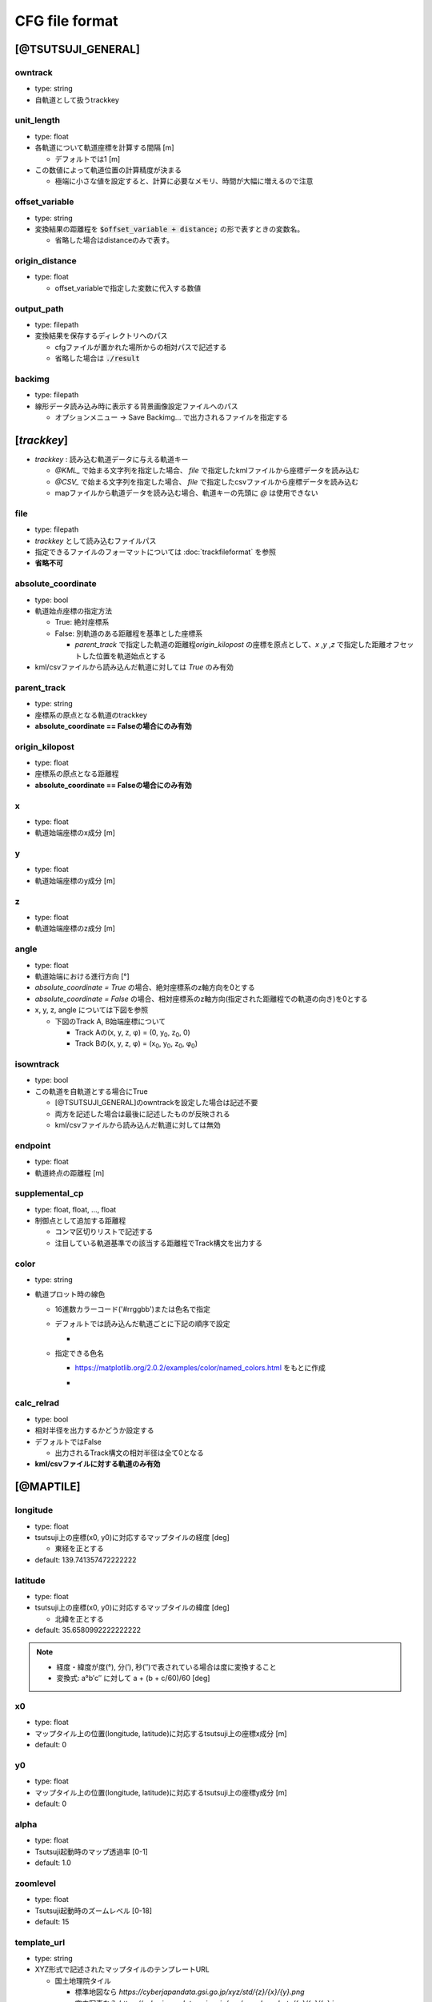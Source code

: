 ================
CFG file format
================

*******************
[@TSUTSUJI_GENERAL]
*******************

owntrack
=========
* type: string
* 自軌道として扱うtrackkey
    
unit_length
============  
* type: float
* 各軌道について軌道座標を計算する間隔 [m]

  * デフォルトでは1 [m]

* この数値によって軌道位置の計算精度が決まる
  
  * 極端に小さな値を設定すると、計算に必要なメモリ、時間が大幅に増えるので注意

offset_variable
================  
* type: string
* 変換結果の距離程を :code:`$offset_variable + distance;` の形で表すときの変数名。

  * 省略した場合はdistanceのみで表す。

origin_distance
================  
* type: float

  * offset_variableで指定した変数に代入する数値

output_path
============
* type: filepath
* 変換結果を保存するディレクトリへのパス

  * cfgファイルが置かれた場所からの相対パスで記述する
  * 省略した場合は :code:`./result`

backimg
========
* type: filepath
* 線形データ読み込み時に表示する背景画像設定ファイルへのパス

  * オプションメニュー -> Save Backimg... で出力されるファイルを指定する

************
[*trackkey*]
************

* *trackkey* : 読み込む軌道データに与える軌道キー

  * `@KML_` で始まる文字列を指定した場合、 `file` で指定したkmlファイルから座標データを読み込む
  * `@CSV_` で始まる文字列を指定した場合、 `file` で指定したcsvファイルから座標データを読み込む
  * mapファイルから軌道データを読み込む場合、軌道キーの先頭に `@` は使用できない

file
===========
* type: filepath
* *trackkey* として読み込むファイルパス
* 指定できるファイルのフォーマットについては :doc:`trackfileformat` を参照
* **省略不可**

absolute_coordinate
===================
* type: bool
* 軌道始点座標の指定方法
  
  * True: 絶対座標系
  * False: 別軌道のある距離程を基準とした座標系

    * `parent_track` で指定した軌道の距離程\ `origin_kilopost` の座標を原点として、\ `x` ,\ `y` ,\ `z`  で指定した距離オフセットした位置を軌道始点とする

* kml/csvファイルから読み込んだ軌道に対しては `True` のみ有効

parent_track
============
* type: string
* 座標系の原点となる軌道のtrackkey
* **absolute_coordinate == Falseの場合にのみ有効**

origin_kilopost
===============
* type: float
* 座標系の原点となる距離程
* **absolute_coordinate == Falseの場合にのみ有効**
 
x
==========
* type: float
* 軌道始端座標のx成分 [m]
  
y
===========
* type: float
* 軌道始端座標のy成分 [m]
  
z
===========
* type: float
* 軌道始端座標のz成分 [m]
  
angle
===========
* type: float
* 軌道始端における進行方向 [°]
* `absolute_coordinate = True` の場合、絶対座標系のz軸方向を0とする
* `absolute_coordinate = False` の場合、相対座標系のz軸方向(指定された距離程での軌道の向き)を0とする
  
  
* x, y, z, angle については下図を参照

  * 下図のTrack A, B始端座標について

    * Track Aの(x, y, z, φ) = (0, y\ :sub:`0`\, z\ :sub:`0`\, 0)
    * Track Bの(x, y, z, φ) = (x\ :sub:`0`\, y\ :sub:`0`\, z\ :sub:`0`\, φ\ :sub:`0`\)
  

.. image:: ./files/coordinate.png


isowntrack
===========
* type: bool
* この軌道を自軌道とする場合にTrue

  * [@TSUTSUJI_GENERAL]のowntrackを設定した場合は記述不要
  * 両方を記述した場合は最後に記述したものが反映される
  * kml/csvファイルから読み込んだ軌道に対しては無効

endpoint
===========
* type: float
* 軌道終点の距離程 [m]

supplemental_cp
================
* type: float, float, ..., float
* 制御点として追加する距離程

  * コンマ区切りリストで記述する
  * 注目している軌道基準での該当する距離程でTrack構文を出力する

color
======
* type: string
* 軌道プロット時の線色

  * 16進数カラーコード('#rrggbb')または色名で指定
  * デフォルトでは読み込んだ軌道ごとに下記の順序で設定
    
    * .. image:: ./files/color_default.png
	   :scale: 50%
      
  * 指定できる色名

    * https://matplotlib.org/2.0.2/examples/color/named_colors.html をもとに作成
    * .. image:: ./files/namedcolor.png
	   :scale: 75%

calc_relrad
=============
* type: bool
* 相対半径を出力するかどうか設定する
* デフォルトではFalse
  
  * 出力されるTrack構文の相対半径は全て0となる
    
* **kml/csvファイルに対する軌道のみ有効**

.. _ref_cfg_maptile:

************
[@MAPTILE]
************

longitude
===========
* type: float
* tsutsuji上の座標(x0, y0)に対応するマップタイルの経度 [deg]

  * 東経を正とする
  
* default: 139.741357472222222

latitude
===========
* type: float
* tsutsuji上の座標(x0, y0)に対応するマップタイルの緯度 [deg]

  * 北緯を正とする

* default: 35.6580992222222222

.. note::

  * 経度・緯度が度(°), 分(′), 秒(″)で表されている場合は度に変換すること
  * 変換式: a°b′c″ に対して a + (b + c/60)/60 [deg]
   

x0
======
* type: float
* マップタイル上の位置(longitude, latitude)に対応するtsutsuji上の座標x成分 [m]
* default: 0

y0
=====
* type: float
* マップタイル上の位置(longitude, latitude)に対応するtsutsuji上の座標y成分 [m]
* default: 0

alpha
=======
* type: float
* Tsutsuji起動時のマップ透過率 [0-1]
* default: 1.0

zoomlevel
=============
* type: float
* Tsutsuji起動時のズームレベル [0-18]
* default: 15

template_url
==============
* type: string
* XYZ形式で記述されたマップタイルのテンプレートURL

  * 国土地理院タイル
    
    * 標準地図なら `https://cyberjapandata.gsi.go.jp/xyz/std/{z}/{x}/{y}.png`
    * 空中写真なら `https://cyberjapandata.gsi.go.jp/xyz/seamlessphoto/{z}/{x}/{y}.jpg`
    * その他の国土地理院タイルについては https://maps.gsi.go.jp/development/ichiran.html を参照
      
  * OpenStreetMapなら `https://tile.openstreetmap.jp/{z}/{x}/{y}.png`
  * XYZ形式であれば、国土地理院タイル以外の任意のサービスを利用できる(はず)
    
* default: なし

toshow
=======
* type: bool
* Tsutsuji起動時にMaptileを有効化する場合にTrue
* default: False

autozoom
=========
* type: bool
* Tsutsuji起動時にautozoomを有効化する場合にTrue
* default: False
